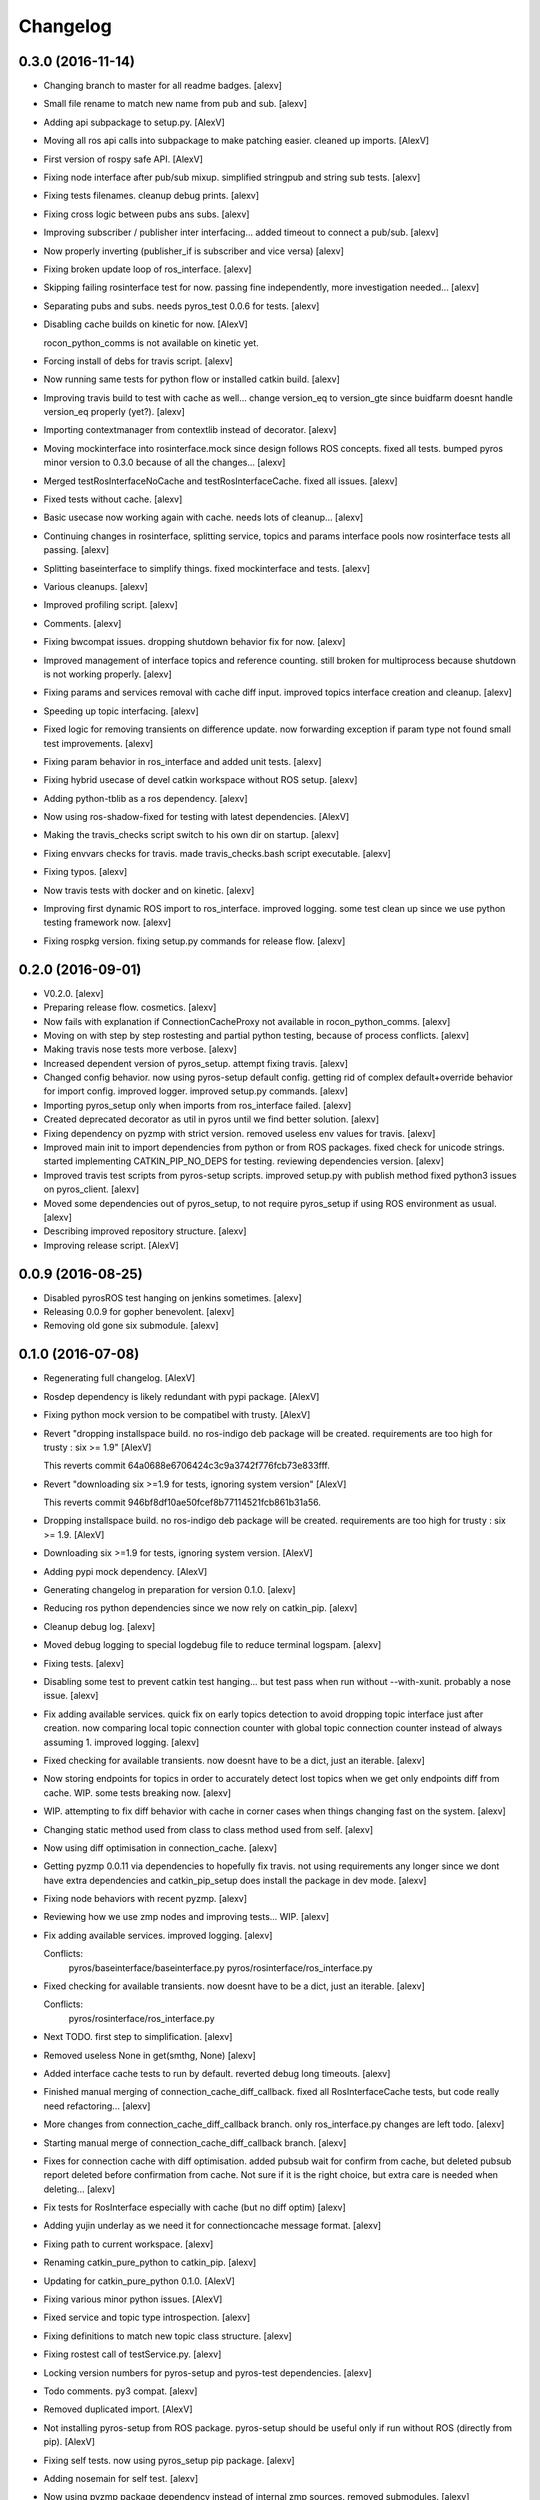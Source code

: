 Changelog
=========

0.3.0 (2016-11-14)
------------------

- Changing branch to master for all readme badges. [alexv]

- Small file rename to match new name from pub and sub. [alexv]

- Adding api subpackage to setup.py. [AlexV]

- Moving all ros api calls into subpackage to make patching easier.
  cleaned up imports. [AlexV]

- First version of rospy safe API. [AlexV]

- Fixing node interface after pub/sub mixup. simplified stringpub and
  string sub tests. [alexv]

- Fixing tests filenames. cleanup debug prints. [alexv]

- Fixing cross logic between pubs ans subs. [alexv]

- Improving subscriber / publisher inter interfacing... added timeout to
  connect a pub/sub. [alexv]

- Now properly inverting (publisher_if is subscriber and vice versa)
  [alexv]

- Fixing broken update loop of ros_interface. [alexv]

- Skipping failing rosinterface test for now. passing fine
  independently, more investigation needed... [alexv]

- Separating pubs and subs. needs pyros_test 0.0.6 for tests. [alexv]

- Disabling cache builds on kinetic for now. [AlexV]

  rocon_python_comms is not available on kinetic yet.

- Forcing install of debs for travis script. [alexv]

- Now running same tests for python flow or installed catkin build.
  [alexv]

- Improving travis build to test with cache as well... change version_eq
  to version_gte since buidfarm doesnt handle version_eq properly
  (yet?). [alexv]

- Importing contextmanager from contextlib instead of decorator. [alexv]

- Moving mockinterface into rosinterface.mock since design follows ROS
  concepts. fixed all tests. bumped pyros minor version to 0.3.0 because
  of all the changes... [alexv]

- Merged testRosInterfaceNoCache and testRosInterfaceCache. fixed all
  issues. [alexv]

- Fixed tests without cache. [alexv]

- Basic usecase now working again with cache. needs lots of cleanup...
  [alexv]

- Continuing changes in rosinterface, splitting service, topics and
  params interface pools now rosinterface tests all passing. [alexv]

- Splitting baseinterface to simplify things. fixed mockinterface and
  tests. [alexv]

- Various cleanups. [alexv]

- Improved profiling script. [alexv]

- Comments. [alexv]

- Fixing bwcompat issues. dropping shutdown behavior fix for now.
  [alexv]

- Improved management of interface topics and reference counting. still
  broken for multiprocess because shutdown is not working properly.
  [alexv]

- Fixing params and services removal with cache diff input. improved
  topics interface creation and cleanup. [alexv]

- Speeding up topic interfacing. [alexv]

- Fixed logic for removing transients on difference update. now
  forwarding exception if param type not found small test improvements.
  [alexv]

- Fixing param behavior in ros_interface and added unit tests. [alexv]

- Fixing hybrid usecase of devel catkin workspace without ROS setup.
  [alexv]

- Adding python-tblib as a ros dependency. [alexv]

- Now using ros-shadow-fixed for testing with latest dependencies.
  [AlexV]

- Making the travis_checks script switch to his own dir on startup.
  [alexv]

- Fixing envvars checks for travis. made travis_checks.bash script
  executable. [alexv]

- Fixing typos. [alexv]

- Now travis tests with docker and on kinetic. [alexv]

- Improving first dynamic ROS import to ros_interface. improved logging.
  some test clean up since we use python testing framework now. [alexv]

- Fixing rospkg version. fixing setup.py commands for release flow.
  [alexv]

0.2.0 (2016-09-01)
------------------

- V0.2.0. [alexv]

- Preparing release flow. cosmetics. [alexv]

- Now fails with explanation if ConnectionCacheProxy not available in
  rocon_python_comms. [alexv]

- Moving on with step by step rostesting and partial python testing,
  because of process conflicts. [alexv]

- Making travis nose tests more verbose. [alexv]

- Increased dependent version of pyros_setup. attempt fixing travis.
  [alexv]

- Changed config behavior. now using pyros-setup default config. getting
  rid of complex default+override behavior for import config. improved
  logger. improved setup.py commands. [alexv]

- Importing pyros_setup only when imports from ros_interface failed.
  [alexv]

- Created deprecated decorator as util in pyros until we find better
  solution. [alexv]

- Fixing dependency on pyzmp with strict version. removed useless env
  values for travis. [alexv]

- Improved main init to import dependencies from python or from ROS
  packages. fixed check for unicode strings. started implementing
  CATKIN_PIP_NO_DEPS for testing. reviewing dependencies version.
  [alexv]

- Improved travis test scripts from pyros-setup scripts. improved
  setup.py with publish method fixed python3 issues on pyros_client.
  [alexv]

- Moved some dependencies out of pyros_setup, to not require pyros_setup
  if using ROS environment as usual. [alexv]

- Describing improved repository structure. [alexv]

- Improving release script. [AlexV]

0.0.9 (2016-08-25)
------------------

- Disabled pyrosROS test hanging on jenkins sometimes. [alexv]

- Releasing 0.0.9 for gopher benevolent. [alexv]

- Removing old gone six submodule. [alexv]

0.1.0 (2016-07-08)
------------------

- Regenerating full changelog. [AlexV]

- Rosdep dependency is likely redundant with pypi package. [AlexV]

- Fixing python mock version to be compatibel with trusty. [AlexV]

- Revert "dropping installspace build. no ros-indigo deb package will be
  created. requirements are too high for trusty : six >= 1.9" [AlexV]

  This reverts commit 64a0688e6706424c3c9a3742f776fcb73e833fff.

- Revert "downloading six >=1.9 for tests, ignoring system version"
  [AlexV]

  This reverts commit 946bf8df10ae50fcef8b77114521fcb861b31a56.

- Dropping installspace build. no ros-indigo deb package will be
  created. requirements are too high for trusty : six >= 1.9. [AlexV]

- Downloading six >=1.9 for tests, ignoring system version. [AlexV]

- Adding pypi mock dependency. [AlexV]

- Generating changelog in preparation for version 0.1.0. [alexv]

- Reducing ros python dependencies since we now rely on catkin_pip.
  [alexv]

- Cleanup debug log. [alexv]

- Moved debug logging to special logdebug file to reduce terminal
  logspam. [alexv]

- Fixing tests. [alexv]

- Disabling some test to prevent catkin test hanging... but test pass
  when run without --with-xunit. probably a nose issue. [alexv]

- Fix adding available services. quick fix on early topics detection to
  avoid dropping topic interface just after creation. now comparing
  local topic connection counter with global topic connection counter
  instead of always assuming 1. improved logging. [alexv]

- Fixed checking for available transients. now doesnt have to be a dict,
  just an iterable. [alexv]

- Now storing endpoints for topics in order to accurately detect lost
  topics when we get only endpoints diff from cache. WIP. some tests
  breaking now. [alexv]

- WIP. attempting to fix diff behavior with cache in corner cases when
  things changing fast on the system. [alexv]

- Changing static method used from class to class method used from self.
  [alexv]

- Now using diff optimisation in connection_cache. [alexv]

- Getting pyzmp 0.0.11 via dependencies to hopefully fix travis. not
  using requirements any longer since we dont have extra dependencies
  and catkin_pip_setup does install the package in dev mode. [alexv]

- Fixing node behaviors with recent pyzmp. [alexv]

- Reviewing how we use zmp nodes and improving tests... WIP. [alexv]

- Fix adding available services. improved logging. [alexv]

  Conflicts:
  	pyros/baseinterface/baseinterface.py
  	pyros/rosinterface/ros_interface.py

- Fixed checking for available transients. now doesnt have to be a dict,
  just an iterable. [alexv]

  Conflicts:
  	pyros/rosinterface/ros_interface.py

- Next TODO. first step to simplification. [alexv]

- Removed useless None in get(smthg, None) [alexv]

- Added interface cache tests to run by default. reverted debug long
  timeouts. [alexv]

- Finished manual merging of connection_cache_diff_callback. fixed all
  RosInterfaceCache tests, but code really need refactoring... [alexv]

- More changes from connection_cache_diff_callback branch. only
  ros_interface.py changes are left todo. [alexv]

- Starting manual merge of connection_cache_diff_callback branch.
  [alexv]

- Fixes for connection cache with diff optimisation. added pubsub wait
  for confirm from cache, but deleted pubsub report deleted before
  confirmation from cache. Not sure if it is the right choice, but extra
  care is needed when deleting... [alexv]

- Fix tests for RosInterface especially with cache (but no diff optim)
  [alexv]

- Adding yujin underlay as we need it for connectioncache message
  format. [alexv]

- Fixing path to current workspace. [alexv]

- Renaming catkin_pure_python to catkin_pip. [alexv]

- Updating for catkin_pure_python 0.1.0. [AlexV]

- Fixing various minor python issues. [AlexV]

- Fixed service and topic type introspection. [alexv]

- Fixing definitions to match new topic class structure. [alexv]

- Fixing rostest call of testService.py. [alexv]

- Locking version numbers for pyros-setup and pyros-test dependencies.
  [alexv]

- Todo comments. py3 compat. [alexv]

- Removed duplicated import. [AlexV]

- Not installing pyros-setup from ROS package. pyros-setup should be
  useful only if run without ROS (directly from pip). [AlexV]

- Fixing self tests. now using pyros_setup pip package. [alexv]

- Adding nosemain for self test. [alexv]

- Now using pyzmp package dependency instead of internal zmp sources.
  removed submodules. [alexv]

- Now travis check python and ros workflows. [AlexV]

- Moving to package v2. [alexv]

- Replacing obsolete navi/semantic_locations by new
  /rocon/semantics/locations. [alexv]

- Moved pyros and zmp sources, otherwise pyros was not find through egg
  link. [alexv]

- Added version. fixed tests in cmakelists. added default config file,
  removed useless testing config. added entry point for selftests. added
  requirements devel dependency to pyros-setup. [alexv]

- Cleaning up rosinterface __init__. now doing ros setup only in child
  node process, dynamically. parent process is isolated. [alexv]

- Cleaning up imports and fixing tests. [alexv]

- Refactored to add configuration at module, package and user levels.
  implified pyros-setup configuration from rosinterface. reviewed
  separation between node and interface to isolate all ros setup in
  child process. now doing ROS message conversion internally in
  rosinterface service and topic classes. fixed most tests. now uses six
  to improve python3 compatibility. [alexv]

- Starting to adapt to new configuration from pyros-setup. [alexv]

- Now using catkin_pure_python. [alexv]

- Add Gitter badge. [The Gitter Badger]

- Cosmetics, comments and small fixes... [alexv]

- Readme regarding IoT. [alexv]

- Cosmetics. [alexv]

- Changing reinit method to a setup service. now reinitialize
  rosinterface everytime the list of services or topic passed by the
  user changes. refactor the base interface to hold local copy of system
  state. fix all tests. [alexv]

- Added missing rosservice dependency. [alexv]

- Fixing package dependencies for catkin. [alexv]

- Fixing catkin build. [alexv]

- Removing unused ROS service specifications. [alexv]

- Improved exception handling. adding mock client to make unittests
  easy. cosmetics. [alexv]

- Improved Readme. [AlexV]

- Removing dynamic_reconfigure. [alexv]

- Removed rocon feature. cleanup. [alexv]

- Exposing servicecall timeout exception. cosmetics. [alexv]

- Warn -> info when it's not meant to be alarming to the users. [Daniel
  Stonier]

- Fixing log warn -> info for startup args. [alexv]

- Fixme comments. [alexv]

- Adding simple test to assert rospy potentially strange behaviors.
  separating cache and non cache tests. catching connection_cache proxy
  init timeout, showing error and disabling. [alexv]

- Adding custom manager argument in basenode, and making shutdown
  possible override more obvious. [alexv]

- ZMP : services and node advertisement now done in context managers.
  Node now support using custom context manager when starting in another
  process. cosmetics. [alexv]

- Improving base support to pass diff instead of query full state
  everytime. now with callback called from connection cache proxy to
  only process list if change happens. [alexv]

- Fixing reinit to be delayed if ros interface not ready yet. [alexv]

- Fixing pyrosROS test with latest pyros_test. [alexv]

- Adding pyrosRos test to catkin tests. [alexv]

- Reiniting connection cache if dynamic_reconfigure disable/enable it.
  [alexv]

- Using enable_cache in dynamic_reconfigure to be able to dynamically
  switch if needed. [alexv]

- Fixed populating empty message instance. comments. [alexv]

- Adding missing rosnode as test dependency. [AlexV]

- Disabling roconinterface dynamic import. [AlexV]

- Moving more nodes to pyros-test. [AlexV]

- Moving nodes to pyros-test. skipping tests if connection_cache not
  found. [AlexV]

- Better error message if tests are run from python without pyros-test
  installed in ROS env. [AlexV]

- Using pyros_cfg and fix import in rocont interface, to run nosetests
  from python venv. [AlexV]

- Added generated code for dynamic_reconfigure. [AlexV]

- Adding requirements, fixing setup.py for setuptools. [AlexV]

- Now allowing to delay the import of rosinterface subpackage and
  passing base_path to find ROS environment dynamically. [alexv]

- Using ros-shadow-fixed for travis. [AlexV]

- Cleaning up comments. [alexv]

- Adding option to enable cache or not from rosparams. [alexv]

- Ros_interface now using topics and service types from cacche if
  available, otherwise query one by one when needed. making sure cache
  process is started and stopped during the test to avoid scary harmless
  warnings. [alexv]

- Improving tests. [alexv]

- Using silent fallback for connectioncache proxy. [alexv]

- Fixing dependencies in package.xml. [alexv]

- Pyros now dependein on pyros_setup and pyros_test for tests. [alexv]

- Pyros now depending on pyros_setup. [alexv]

- Expose_transients_regex now relying on _transient_change_detect
  directly. small refactor to allow transient updates only with ROS
  system state differences. fixing mockinterface to call reinit only
  after setting up mock Added first connection_cache subscriber
  implementation to avoid pinging the master too often. WIP. [alexv]

0.0.8 (2016-01-25)
------------------

- Doing zmp tests one by one to workaround nose hanging bug with option
  --with-xunit. [alexv]

- Making service and param new style classes. [alexv]

- Fixing throttling to reinitialize last_update in basenode. [alexv]

- Fixing a few quantifiedcode issues... [alexv]

- ZMP node now passing timedelta to update. Pyros nodes now have a
  throttled_update method to control when heavy computation will be
  executed ( potentially not every update) [alexv]

- Displaying name of ROS node in log when starting up. [alexv]

- Mentioning dropping actions support in changelog. [alexv]

- Overhauled documentation. [alexv]

- Cosmetics. [alexv]

- Exposing pyros service exceptions for import. [alexv]

- Adding node with mute publisher for tests. [alexv]

- Fixing basic test nodes return message type. cosmetics. [alexv]

- Reviewing README. [alexv]

- Changelog for 0.1.0. cosmetics. [alexv]

- Migrated `%` string formating. [Cody]

- Fixing badges after rename. [alexv]

- Avoid mutable default arguments. [Cody]

- Made namedtuple fields optional like for protobuf protocol. [alexv]

- Fixing zmp tests with namedtuple protocol. [alexv]

- Fixing catkin cmakelists after test rename. [alexv]

- Making client exceptions also PyrosExceptions. [alexv]

- Begining of implementation of slowservice node for test. not included
  in tests yet. [alexv]

- Removed useless hack in travis cmds, fixed typo. [alexv]

- Trying quick hack to fix travis build. [alexv]

- Adding status message when creating linksto access catkin generated
  python modules. [alexv]

- Adding zmp tests to catkin cmakelists. [alexv]

- Added dummy file to fix catkin install. [alexv]

- Small install and deps fixes. [alexv]

- Simplifying traceback response code in node. [alexv]

- Fixing unusable traceback usecase in zmp. [alexv]

- Cosmetics. adding basemsg unused yet. [alexv]

- Moving exception to base package, as they should be usable by the
  client of this package. [alexv]

- Making pyros exceptions pickleable. minor fixes to ensure exception
  propagation. [alexv]

- Comments. [alexv]

- Ros_setup now use of install workspace optional. fixes problems
  running nodes ( which needs message types ) from nosetests. [alexv]

- Added cleanup methods for transients. it comes in handy sometime ( for
  ROS topics for example ). [alexv]

- Pretty print dynamic reconfigure request. [alexv]

- Cleanup debug logging. [alexv]

- Adding logic on name was not a good idea. breaks underlying systems
  relaying on node name like params for ROS. [alexv]

- Removing name from argv, catching keyboard interrupt from pyros ros
  node. cosmetics. [alexv]

- Increasing default timeouts for listing services call form pyros
  client. [alexv]

- Fixed multiprocess mutli pyros conflict issues with topics with well
  known rosparam. now enforcing first part of node name. cosmetics.
  [alexv]

- Removed useless logging. [alexv]

- Adding basetopic and fixed topic detection in rosinterface. zmp
  service now excepting on timeout. [alexv]

- Fixed exceptions handling and transfer. fixed serialization of
  services and topic classes for ROSinterface. [alexv]

- Now reraise when transient type resolving or transient instance
  building fails. added reinit methods to list of node service to be
  able to change configuration without restarting the node ( usecase :
  dynamic reconfigure ) added option to PyrosROS node to start without
  dynamic reconfigure (useful for tests and explicit reinit) added some
  PyrosROS tests to check dynamic exposing of topics. cleaned up old
  rostful definitions. cosmetics. [alexv]

- Cleaning up old action-related code. fixed mores tests. [alexv]

- Fixing how to get topics and services list. commented some useless
  services ( interactions, ationcs, etc. ). [alexv]

- Changing version number to 0.1.0. preparing for minor release. [alexv]

- Refactoring ros emulated setup. [alexv]

- Improving and fixing rosinterface tests. still too many failures with
  rostest. [alexv]

- Fixing tests for Pyros client, and fixed Pyros client discovery logic.
  cosmetics. [alexv]

- Making RosInterface a child of BaseInterface and getting all Topic and
  test services to pass. cosmetics. [alexv]

- Improved test structure for rostest and nose to collaborate... [alexv]

- WIP. reorganising tests, moved inside package, nose import makes it
  easy. still having problems with rostest. [alexv]

- Fixing testTopic for rostest and nose. cosmetics. [alexv]

- Finishing python package rename. [alexv]

- Separated rospy / py trick from test. [alexv]

- Fixing testRosInterface rostest to be runnable from python directly,
  and debuggable in IDE, by emulating ROS setup in testfile. [alexv]

- Implemented functional API, abstract base interface class,
  mockinterface tests. [alexv]

- Moving and fixing tests. [alexv]

- Changing ros package name after repository rename. [alexv]

- Fixing setup.py for recent catkin. [alexv]

- Protecting rospy from unicode args list. [alexv]

- Implemented transferring exception information via protobuf msg.
  readding tblib as dependency required for trusty. [alexv]

- WIP. starting to change message to be able to just not send the
  traceback if tblib not found. [alexv]

- Restructuring code and fixing all tests to run with new zmp-based
  implementation. [alexv]

- Now able to use bound methods as services. [alexv]

- Adding python-tblib as catkin dependency. [alexv]

- Useful todo comments. [alexv]

- Now using pickle is enough for serialization. getting rid of extra
  dill and funcsig dependencies. [alexv]

- Not transmitting function signature anymore. not needed for python
  style function matching. [alexv]

- Added cloudpickle in possible serializer comments. [alexv]

- Now forwarding all exceptions in service call on node fixed all zmp
  tests. [alexv]

- Fixing all zmp tests since we changed request into args and kwargs.
  [alexv]

- Starting to use dill for serializing functions and params. [alexv]

- Adding comments with more serialization lib candidates... [alexv]

- WIP. looking for a way to enforce arguments type when calling a
  service, and parsing properly when returning an error upon exception.
  [alexv]

- Getting message to work for both protobuf and pickle. Now we need to
  choose between tblib and dill for exception serialization. [alexv]

- Adding dill as dependency. [alexv]

- Multiprocess simple framework as separate zmp package. [alexv]

- Comments. [alexv]

- Transferring exceptions between processes. [alexv]

- Fixing all service tests and deadlock gone. [alexv]

- Improved service and node tests. still deadlock sometimes... [alexv]

- Multiprocess service testing okay for discover. [alexv]

- WIP. starting to use zmq for messaging. simpler than other
  alternatives. [alexv]

- WIP implementing service. [alexv]

- WIP adding mockframework a multiprocess communication framework.
  [alexv]

- Adding mockparam. [alexv]

- Adding code health badge. [alexv]

- Adding requirements badge. [alexv]

- Adding code quality badge. [alexv]

- Adding echo tests for mocktopic and mockservice. [alexv]

- Renaming populate / extract commands. [alexv]

- Setting up custom message type and tests for mock interface. [alexv]

- Fixing mockmessage and test. [alexv]

- Improving mockmessage and tests. [alexv]

- Started to build a mock interface, using python types as messages.
  This should help more accurate testing with mock. [alexv]

- Adding six submodule. tblib might need it. otherwise it might come in
  useful anyway. [alexv]

- Adding tblib to be able to transfer exception between processes.
  [alexv]

- Fixing travis badge. [alexv]

- Adding travis badge. [alexv]

- Starting travis integration for autotest. [alexv]

- Adding rostopic as a test_depend. [alexv]

- Fixes to make this node work again with rostful cosmetics and
  cleanups. [alexv]

- First implementation to expose params to python the same way as we do
  for topics and services. [alexv]

0.0.7 (2015-10-12)
------------------

- 0.0.7. [alexv]

- Adding log to show rostful node process finishing. [alexv]

- Change message content check to accept empty dicts. [Michal
  Staniaszek]

- Fixing corner cases when passing None as message content. invalid and
  should not work. [alexv]

- Fixing tests. and changed api a little. [alexv]

- Removing useless fancy checks to force disabling rocon when set to
  false. updated rapp_watcher not working anymore. [AlexV]

- Rocon_std_msgs changed from PlatformInfo.uri to MasterInfo.rocon_uri.
  [AlexV]

- Send empty dicts instead of none from client. [Michal Staniaszek]

- Service and topic exceptions caught and messages displayed. [Michal
  Staniaszek]

- Fleshed out topic and service info tuples. [Michal Staniaszek]

- Can check for rocon interface, get interactions. [Michal Staniaszek]

- Listing functions for client, corresponding mock and node functions.
  [Michal Staniaszek]

- Now passing stop_event as an argument to the spinner. cosmetics.
  [alexv]

- Fix when running actual rostfulnode. [alexv]

- Now running rostful_node in an separate process to avoid problems
  because of rospy.init_node tricks. [alexv]

- Cosmetics. [alexv]

- Improving how to launch rostest test. fixed hanging nosetest. hooking
  up new test to catkin. [alexv]

- Force-delete for services, test for removal crash on expose. [Michal
  Staniaszek]

  Test service nodes added

- Fix crash when reconfigure removes topics, started on unit tests.
  [Michal Staniaszek]

- Fixing removing from dictionary topic_args. [alexv]

- Stopped removal of slashes from front of topics. [Michal Staniaszek]

- Fixed regex and add/remove issues with topics and services. [Michal
  Staniaszek]

- Fixed topic deletion, multiple calls to add. [Michal Staniaszek]

  The interface now tracks how many calls have been made to the add function and
  ensures that topics are not prematurely deleted from the list. Actions also have
  a similar thing going on, but not sure if it works since they are unused.
  Services are unchanged.

  Ensured uniqueness of topics and services being passed into the system using sets.

  Removed unnecessary ws_name code.

  Issue #27.

- Fix *_waiting list usage, service loss no longer permanent. [Michal
  Staniaszek]

  The lists *_waiting now contain topics, services or actions which we are
  expecting, but do not currently exist. Once it comes into existence, we remove
  it from this list.

  When services disconnect, their loss is no longer permanent. This had to do with
  the services being removed and not added to the waiting list.

  Fixes issue #21.

- Full regex, fixed reconfigure crash. [Michal Staniaszek]

  Can now use full regex in topic or service strings to match incoming strings.

  Fixed crash when dynamic reconfigure receives an invalid string

- Strings with no match characters don't add unwanted topics. [Michal
  Staniaszek]

  Regex fixed with beginning and end of line expected, previously would allow a
  match anywhere in the string.

  Issue #17.

- Removed separate lists for match strings. [Michal Staniaszek]

- Remove printing, unnecessary adding to _args arrays. [Michal
  Staniaszek]

- Adding wildcard * for exposing topics or services. [Michal Staniaszek]

  Implementation should be such that other match characters can be easily added if
  necessary.

  Fixes issue #17.

- Added TODO. [alexv]

- Added exception catching for when rocon interface is not available.
  [Michal Staniaszek]

- Added important technical TODO. [alexv]

- Fixing bad merge. [alexv]

- Fixing unitests after merge. [AlexV]

- Quick fix to keep disappeared topics around, waiting, in case they
  come back up... [alexv]

- Turning off consume/noloss behavior. should not be the default. should
  be in parameter another way to expose topics. [AlexV]

- Allowing to call a service without any request. same as empty request.
  [AlexV]

- Keeping topics alive even after they disappear, until all messages
  have been read... WIP. [AlexV]

- Preparing for release 0.0.6. setup also possible without catkin.
  [AlexV]

- Changing rostful node design to match mock design. [AlexV]

- Fixing RostfulCtx with new Mock design. added unittest file. [AlexV]

- Improved interface of rostful client. added unit tests for
  rostfulClient. [AlexV]

- Improved interface of rostful mock, now async_spin return the pipe
  connection. added more unit tests for rostful mock. [AlexV]

- Added rostful mock object ( useful if no ROS found ). improved
  structure and added small unit test. [AlexV]

- Changing cfg file name to fix install. [AlexV]

- Comments TODO to remember to fix hack. [AlexV]

- Tentative fix of cfg... comments. [AlexV]

- Adding python futures as dependency. [AlexV]

- Commenting out icon image. no cache home on robot. need to find a new
  strategy. [AlexV]

- Removed useless broken services. [AlexV]

- Fixing catkin_make install with dynamic reconfigure. [AlexV]

- Adding bloom release in release process to sync with pypi release.
  [AlexV]

- Fixes for release and cosmetics. [AlexV]

- Preparing pypi release. [AlexV]

- Improving rostful node API. Adding rostful pipe client and python pipe
  protocol. removed redundant ros services. [AlexV]

- Simplifying rapp start and stop by using rapp_watcher methods. [AlexV]

- Now starting and stopping rapp. still ugly. [AlexV]

- Fixes to get rocon features to work again. [AlexV]

0.0.3 (2015-07-01)
------------------

- Preparing pypi release. small fix. [AlexV]

- Adding helper services to access Rosful node from a different process.
  Hacky, working around a limitation of rospy ( cannot publish on a
  topic created in a different process for some reason...). Proper
  design would be to call directly the python method ( work with
  services - node_init not needed ) [AlexV]

- Small cleanup. [AlexV]

- Adding context manager for rospy.init_node and rospy.signal_shutdown.
  No ROS signal handlers anymore. Cleanup properly done when program
  interrupted. [AlexV]

- Playing with signal handlers... [AlexV]

- Improved test. but topic interface not symmetric. needs to deeply test
  message conversion. [AlexV]

- Small fixes and first working test to plug on existing topic. [AlexV]

- Adding first copy from rostful. splitting repo in 2. [AlexV]

- Initial commit. [AlexV]


